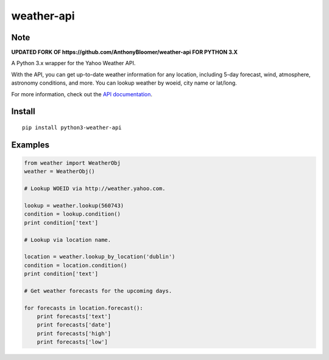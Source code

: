 weather-api
===========

Note
----
**UPDATED FORK OF https://github.com/AnthonyBloomer/weather-api FOR PYTHON 3.X**


A Python 3.x wrapper for the Yahoo Weather API.

With the API, you can get up-to-date weather information for any location, including 5-day forecast, wind, atmosphere, astronomy conditions, and more. You can lookup weather by woeid, city name or lat/long.

For more information, check out the `API documentation`_.

Install
-------

::

    pip install python3-weather-api

Examples
--------

.. code:: python


    from weather import WeatherObj
    weather = WeatherObj()

    # Lookup WOEID via http://weather.yahoo.com.

    lookup = weather.lookup(560743)
    condition = lookup.condition()
    print condition['text']

    # Lookup via location name.

    location = weather.lookup_by_location('dublin')
    condition = location.condition()
    print condition['text']
    
    # Get weather forecasts for the upcoming days.
    
    for forecasts in location.forecast():
        print forecasts['text']
        print forecasts['date']
        print forecasts['high']
        print forecasts['low']

.. _API documentation: https://developer.yahoo.com/weather/
